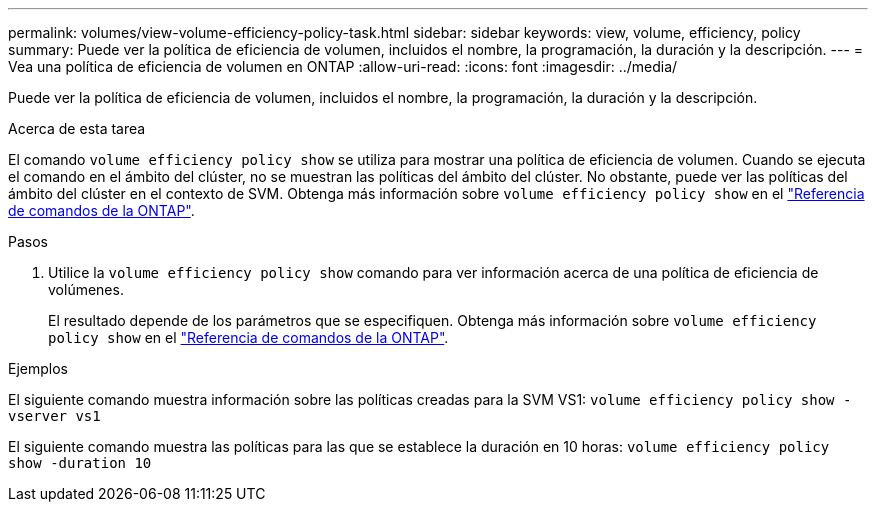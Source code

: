 ---
permalink: volumes/view-volume-efficiency-policy-task.html 
sidebar: sidebar 
keywords: view, volume, efficiency, policy 
summary: Puede ver la política de eficiencia de volumen, incluidos el nombre, la programación, la duración y la descripción. 
---
= Vea una política de eficiencia de volumen en ONTAP
:allow-uri-read: 
:icons: font
:imagesdir: ../media/


[role="lead"]
Puede ver la política de eficiencia de volumen, incluidos el nombre, la programación, la duración y la descripción.

.Acerca de esta tarea
El comando `volume efficiency policy show` se utiliza para mostrar una política de eficiencia de volumen. Cuando se ejecuta el comando en el ámbito del clúster, no se muestran las políticas del ámbito del clúster. No obstante, puede ver las políticas del ámbito del clúster en el contexto de SVM. Obtenga más información sobre `volume efficiency policy show` en el link:https://docs.netapp.com/us-en/ontap-cli/volume-efficiency-policy-show.html["Referencia de comandos de la ONTAP"^].

.Pasos
. Utilice la `volume efficiency policy show` comando para ver información acerca de una política de eficiencia de volúmenes.
+
El resultado depende de los parámetros que se especifiquen. Obtenga más información sobre `volume efficiency policy show` en el link:https://docs.netapp.com/us-en/ontap-cli/volume-efficiency-policy-show.html["Referencia de comandos de la ONTAP"^].



.Ejemplos
El siguiente comando muestra información sobre las políticas creadas para la SVM VS1:
`volume efficiency policy show -vserver vs1`

El siguiente comando muestra las políticas para las que se establece la duración en 10 horas:
`volume efficiency policy show -duration 10`
